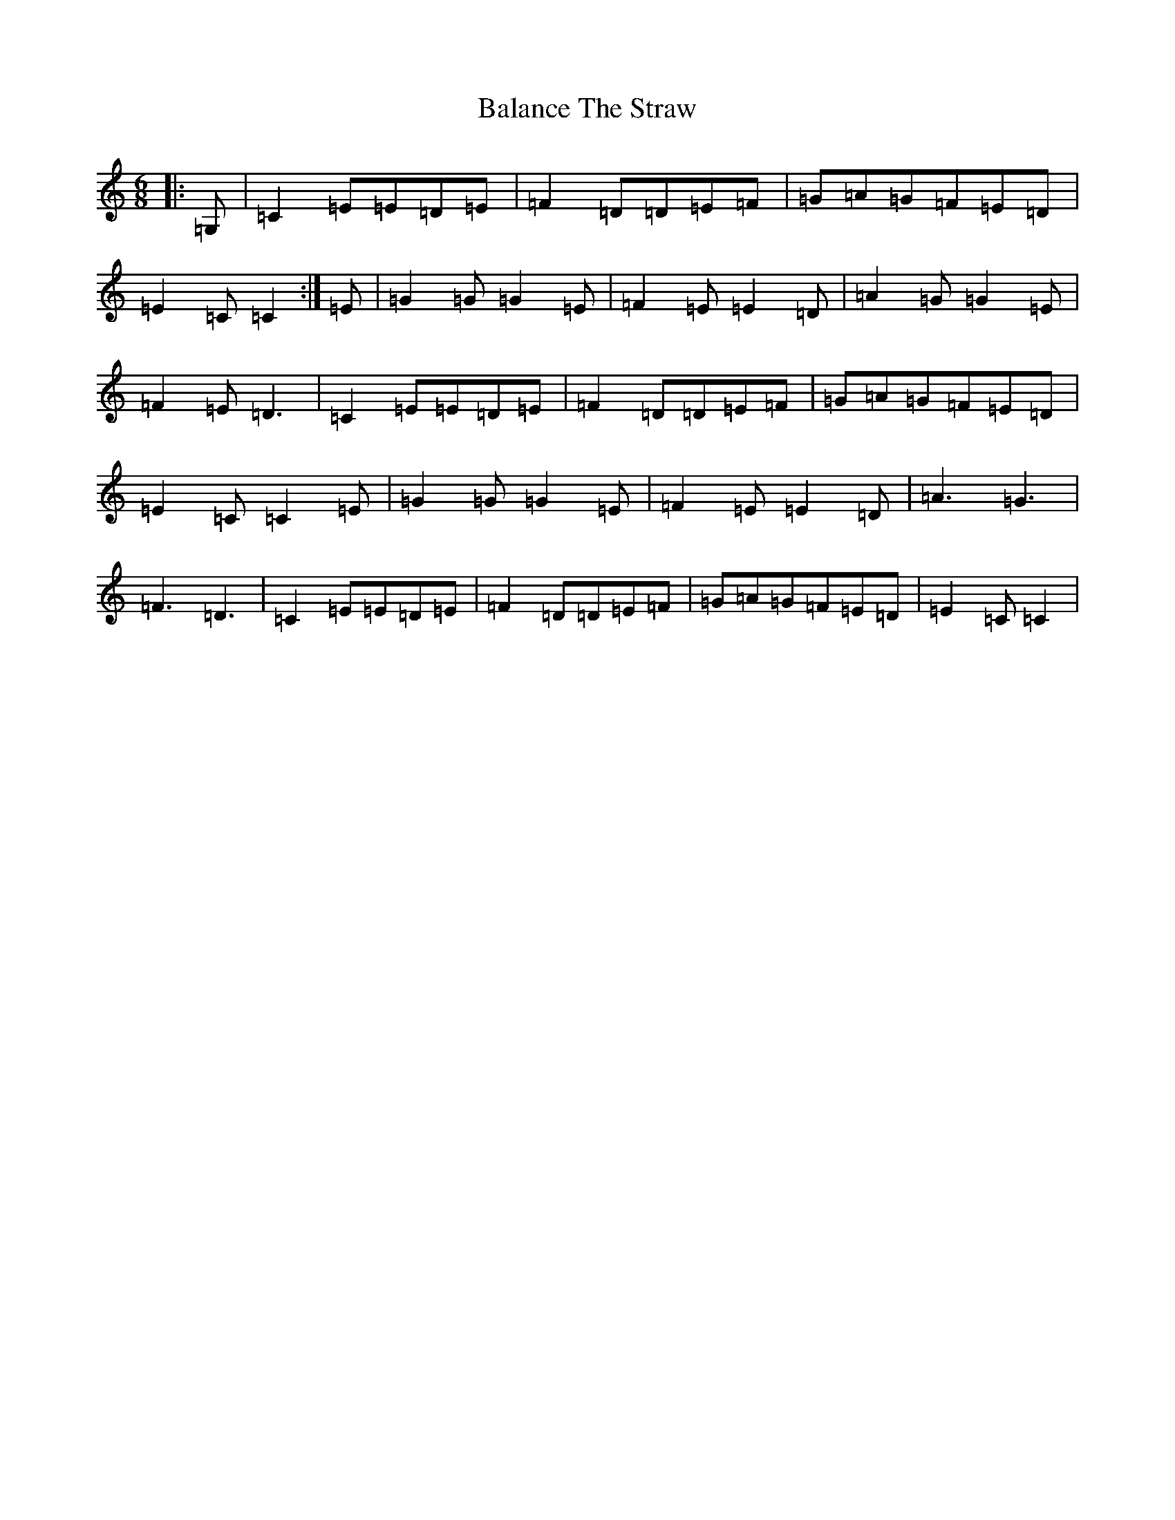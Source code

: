 X: 1193
T: Balance The Straw
S: https://thesession.org/tunes/13385#setting23528
R: jig
M:6/8
L:1/8
K: C Major
|:=G,|=C2=E=E=D=E|=F2=D=D=E=F|=G=A=G=F=E=D|=E2=C=C2:|=E|=G2=G=G2=E|=F2=E=E2=D|=A2=G=G2=E|=F2=E=D3|=C2=E=E=D=E|=F2=D=D=E=F|=G=A=G=F=E=D|=E2=C=C2=E|=G2=G=G2=E|=F2=E=E2=D|=A3=G3|=F3=D3|=C2=E=E=D=E|=F2=D=D=E=F|=G=A=G=F=E=D|=E2=C=C2|
